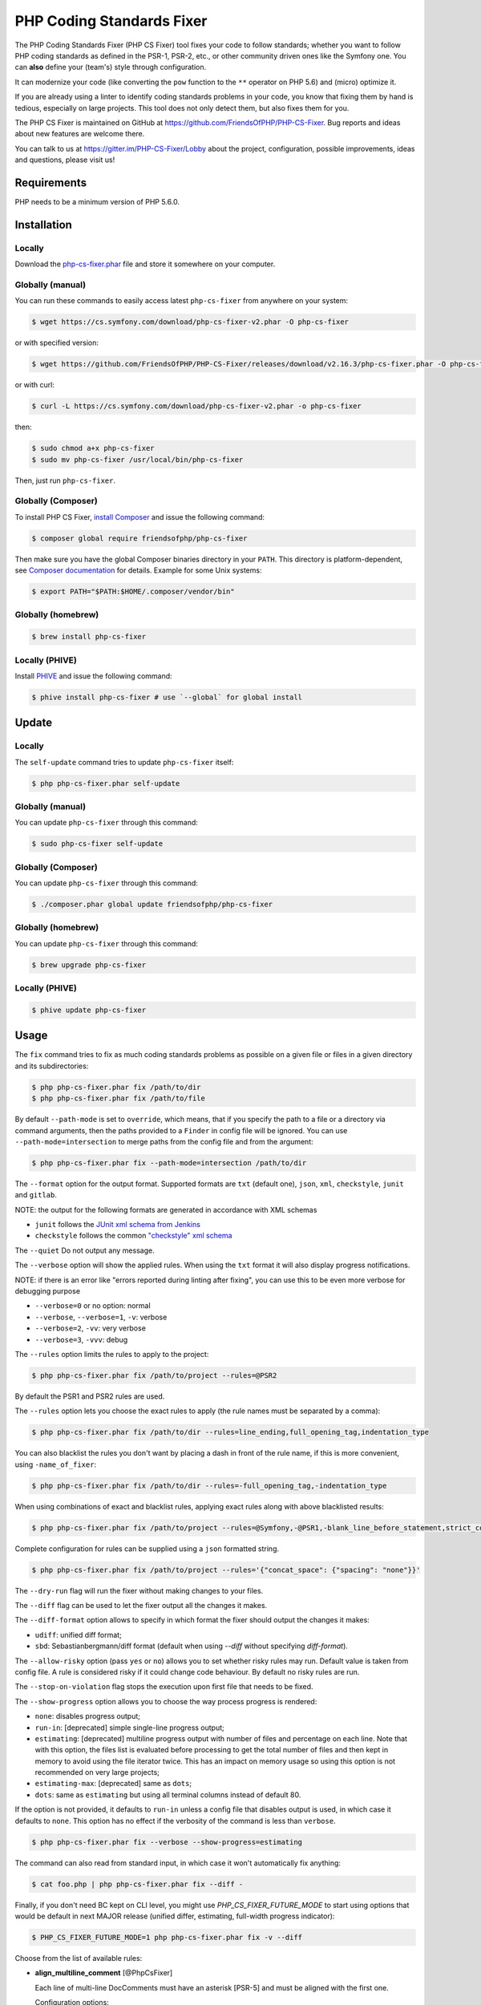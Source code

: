 PHP Coding Standards Fixer
==========================

The PHP Coding Standards Fixer (PHP CS Fixer) tool fixes your code to follow standards;
whether you want to follow PHP coding standards as defined in the PSR-1, PSR-2, etc.,
or other community driven ones like the Symfony one.
You can **also** define your (team's) style through configuration.

It can modernize your code (like converting the ``pow`` function to the ``**`` operator on PHP 5.6)
and (micro) optimize it.

If you are already using a linter to identify coding standards problems in your
code, you know that fixing them by hand is tedious, especially on large
projects. This tool does not only detect them, but also fixes them for you.

The PHP CS Fixer is maintained on GitHub at https://github.com/FriendsOfPHP/PHP-CS-Fixer.
Bug reports and ideas about new features are welcome there.

You can talk to us at https://gitter.im/PHP-CS-Fixer/Lobby about the project,
configuration, possible improvements, ideas and questions, please visit us!

Requirements
------------

PHP needs to be a minimum version of PHP 5.6.0.

Installation
------------

Locally
~~~~~~~

Download the `php-cs-fixer.phar`_ file and store it somewhere on your computer.

Globally (manual)
~~~~~~~~~~~~~~~~~

You can run these commands to easily access latest ``php-cs-fixer`` from anywhere on
your system:

.. code-block:: bash

    $ wget https://cs.symfony.com/download/php-cs-fixer-v2.phar -O php-cs-fixer

or with specified version:

.. code-block:: bash

    $ wget https://github.com/FriendsOfPHP/PHP-CS-Fixer/releases/download/v2.16.3/php-cs-fixer.phar -O php-cs-fixer

or with curl:

.. code-block:: bash

    $ curl -L https://cs.symfony.com/download/php-cs-fixer-v2.phar -o php-cs-fixer

then:

.. code-block:: bash

    $ sudo chmod a+x php-cs-fixer
    $ sudo mv php-cs-fixer /usr/local/bin/php-cs-fixer

Then, just run ``php-cs-fixer``.

Globally (Composer)
~~~~~~~~~~~~~~~~~~~

To install PHP CS Fixer, `install Composer <https://getcomposer.org/download/>`_ and issue the following command:

.. code-block:: bash

    $ composer global require friendsofphp/php-cs-fixer

Then make sure you have the global Composer binaries directory in your ``PATH``. This directory is platform-dependent, see `Composer documentation <https://getcomposer.org/doc/03-cli.md#composer-home>`_ for details. Example for some Unix systems:

.. code-block:: bash

    $ export PATH="$PATH:$HOME/.composer/vendor/bin"

Globally (homebrew)
~~~~~~~~~~~~~~~~~~~

.. code-block:: bash

    $ brew install php-cs-fixer

Locally (PHIVE)
~~~~~~~~~~~~~~~

Install `PHIVE <https://phar.io>`_ and issue the following command:

.. code-block:: bash

    $ phive install php-cs-fixer # use `--global` for global install

Update
------

Locally
~~~~~~~

The ``self-update`` command tries to update ``php-cs-fixer`` itself:

.. code-block:: bash

    $ php php-cs-fixer.phar self-update

Globally (manual)
~~~~~~~~~~~~~~~~~

You can update ``php-cs-fixer`` through this command:

.. code-block:: bash

    $ sudo php-cs-fixer self-update

Globally (Composer)
~~~~~~~~~~~~~~~~~~~

You can update ``php-cs-fixer`` through this command:

.. code-block:: bash

    $ ./composer.phar global update friendsofphp/php-cs-fixer

Globally (homebrew)
~~~~~~~~~~~~~~~~~~~

You can update ``php-cs-fixer`` through this command:

.. code-block:: bash

    $ brew upgrade php-cs-fixer

Locally (PHIVE)
~~~~~~~~~~~~~~~

.. code-block:: bash

    $ phive update php-cs-fixer

Usage
-----

The ``fix`` command tries to fix as much coding standards
problems as possible on a given file or files in a given directory and its subdirectories:

.. code-block:: bash

    $ php php-cs-fixer.phar fix /path/to/dir
    $ php php-cs-fixer.phar fix /path/to/file

By default ``--path-mode`` is set to ``override``, which means, that if you specify the path to a file or a directory via
command arguments, then the paths provided to a ``Finder`` in config file will be ignored. You can use ``--path-mode=intersection``
to merge paths from the config file and from the argument:

.. code-block:: bash

    $ php php-cs-fixer.phar fix --path-mode=intersection /path/to/dir

The ``--format`` option for the output format. Supported formats are ``txt`` (default one), ``json``, ``xml``, ``checkstyle``, ``junit`` and ``gitlab``.

NOTE: the output for the following formats are generated in accordance with XML schemas

* ``junit`` follows the `JUnit xml schema from Jenkins </doc/junit-10.xsd>`_
* ``checkstyle`` follows the common `"checkstyle" xml schema </doc/checkstyle.xsd>`_

The ``--quiet`` Do not output any message.

The ``--verbose`` option will show the applied rules. When using the ``txt`` format it will also display progress notifications.

NOTE: if there is an error like "errors reported during linting after fixing", you can use this to be even more verbose for debugging purpose

* ``--verbose=0`` or no option: normal
* ``--verbose``, ``--verbose=1``, ``-v``: verbose
* ``--verbose=2``, ``-vv``: very verbose
* ``--verbose=3``, ``-vvv``: debug

The ``--rules`` option limits the rules to apply to the
project:

.. code-block:: bash

    $ php php-cs-fixer.phar fix /path/to/project --rules=@PSR2

By default the PSR1 and PSR2 rules are used.

The ``--rules`` option lets you choose the exact rules to
apply (the rule names must be separated by a comma):

.. code-block:: bash

    $ php php-cs-fixer.phar fix /path/to/dir --rules=line_ending,full_opening_tag,indentation_type

You can also blacklist the rules you don't want by placing a dash in front of the rule name, if this is more convenient,
using ``-name_of_fixer``:

.. code-block:: bash

    $ php php-cs-fixer.phar fix /path/to/dir --rules=-full_opening_tag,-indentation_type

When using combinations of exact and blacklist rules, applying exact rules along with above blacklisted results:

.. code-block:: bash

    $ php php-cs-fixer.phar fix /path/to/project --rules=@Symfony,-@PSR1,-blank_line_before_statement,strict_comparison

Complete configuration for rules can be supplied using a ``json`` formatted string.

.. code-block:: bash

    $ php php-cs-fixer.phar fix /path/to/project --rules='{"concat_space": {"spacing": "none"}}'

The ``--dry-run`` flag will run the fixer without making changes to your files.

The ``--diff`` flag can be used to let the fixer output all the changes it makes.

The ``--diff-format`` option allows to specify in which format the fixer should output the changes it makes:

* ``udiff``: unified diff format;
* ``sbd``: Sebastianbergmann/diff format (default when using `--diff` without specifying `diff-format`).

The ``--allow-risky`` option (pass ``yes`` or ``no``) allows you to set whether risky rules may run. Default value is taken from config file.
A rule is considered risky if it could change code behaviour. By default no risky rules are run.

The ``--stop-on-violation`` flag stops the execution upon first file that needs to be fixed.

The ``--show-progress`` option allows you to choose the way process progress is rendered:

* ``none``: disables progress output;
* ``run-in``: [deprecated] simple single-line progress output;
* ``estimating``: [deprecated] multiline progress output with number of files and percentage on each line. Note that with this option, the files list is evaluated before processing to get the total number of files and then kept in memory to avoid using the file iterator twice. This has an impact on memory usage so using this option is not recommended on very large projects;
* ``estimating-max``: [deprecated] same as ``dots``;
* ``dots``: same as ``estimating`` but using all terminal columns instead of default 80.

If the option is not provided, it defaults to ``run-in`` unless a config file that disables output is used, in which case it defaults to ``none``. This option has no effect if the verbosity of the command is less than ``verbose``.

.. code-block:: bash

    $ php php-cs-fixer.phar fix --verbose --show-progress=estimating

The command can also read from standard input, in which case it won't
automatically fix anything:

.. code-block:: bash

    $ cat foo.php | php php-cs-fixer.phar fix --diff -

Finally, if you don't need BC kept on CLI level, you might use `PHP_CS_FIXER_FUTURE_MODE` to start using options that
would be default in next MAJOR release (unified differ, estimating, full-width progress indicator):

.. code-block:: bash

    $ PHP_CS_FIXER_FUTURE_MODE=1 php php-cs-fixer.phar fix -v --diff

Choose from the list of available rules:

* **align_multiline_comment** [@PhpCsFixer]

  Each line of multi-line DocComments must have an asterisk [PSR-5] and
  must be aligned with the first one.

  Configuration options:

  - ``comment_type`` (``'all_multiline'``, ``'phpdocs_like'``, ``'phpdocs_only'``): whether
    to fix PHPDoc comments only (``phpdocs_only``), any multi-line comment
    whose lines all start with an asterisk (``phpdocs_like``) or any
    multi-line comment (``all_multiline``); defaults to ``'phpdocs_only'``

* **array_indentation** [@PhpCsFixer]

  Each element of an array must be indented exactly once.

* **array_push** [@Symfony:risky, @PhpCsFixer:risky]

  Converts simple usages of ``array_push($x, $y);`` to ``$x[] = $y;``.

  *Risky rule: risky when the function ``array_push`` is overridden.*

* **array_syntax** [@Symfony, @PhpCsFixer]

  PHP arrays should be declared using the configured syntax.

  Configuration options:

  - ``syntax`` (``'long'``, ``'short'``): whether to use the ``long`` or ``short`` array
    syntax; defaults to ``'long'``

* **backtick_to_shell_exec** [@Symfony, @PhpCsFixer]

  Converts backtick operators to ``shell_exec`` calls.

* **binary_operator_spaces** [@Symfony, @PhpCsFixer]

  Binary operators should be surrounded by space as configured.

  Configuration options:

  - ``align_double_arrow`` (``false``, ``null``, ``true``): whether to apply, remove or
    ignore double arrows alignment; defaults to ``false``. DEPRECATED: use
    options ``operators`` and ``default`` instead
  - ``align_equals`` (``false``, ``null``, ``true``): whether to apply, remove or ignore
    equals alignment; defaults to ``false``. DEPRECATED: use options
    ``operators`` and ``default`` instead
  - ``default`` (``'align'``, ``'align_single_space'``, ``'align_single_space_minimal'``,
    ``'no_space'``, ``'single_space'``, ``null``): default fix strategy; defaults to
    ``'single_space'``
  - ``operators`` (``array``): dictionary of ``binary operator`` => ``fix strategy``
    values that differ from the default strategy; defaults to ``[]``

* **blank_line_after_namespace** [@PSR2, @Symfony, @PhpCsFixer]

  There MUST be one blank line after the namespace declaration.

* **blank_line_after_opening_tag** [@Symfony, @PhpCsFixer]

  Ensure there is no code on the same line as the PHP open tag and it is
  followed by a blank line.

* **blank_line_before_return**

  An empty line feed should precede a return statement. DEPRECATED: use
  ``blank_line_before_statement`` instead.

* **blank_line_before_statement** [@Symfony, @PhpCsFixer]

  An empty line feed must precede any configured statement.

  Configuration options:

  - ``statements`` (a subset of ``['break', 'case', 'continue', 'declare',
    'default', 'die', 'do', 'exit', 'for', 'foreach', 'goto', 'if',
    'include', 'include_once', 'require', 'require_once', 'return',
    'switch', 'throw', 'try', 'while', 'yield', 'yield_from']``): list of
    statements which must be preceded by an empty line; defaults to
    ``['break', 'continue', 'declare', 'return', 'throw', 'try']``

* **braces** [@PSR2, @Symfony, @PhpCsFixer]

  The body of each structure MUST be enclosed by braces. Braces should be
  properly placed. Body of braces should be properly indented.

  Configuration options:

  - ``allow_single_line_anonymous_class_with_empty_body`` (``bool``): whether single
    line anonymous class with empty body notation should be allowed;
    defaults to ``false``
  - ``allow_single_line_closure`` (``bool``): whether single line lambda notation
    should be allowed; defaults to ``false``
  - ``position_after_anonymous_constructs`` (``'next'``, ``'same'``): whether the
    opening brace should be placed on "next" or "same" line after anonymous
    constructs (anonymous classes and lambda functions); defaults to ``'same'``
  - ``position_after_control_structures`` (``'next'``, ``'same'``): whether the opening
    brace should be placed on "next" or "same" line after control
    structures; defaults to ``'same'``
  - ``position_after_functions_and_oop_constructs`` (``'next'``, ``'same'``): whether
    the opening brace should be placed on "next" or "same" line after
    classy constructs (non-anonymous classes, interfaces, traits, methods
    and non-lambda functions); defaults to ``'next'``

* **cast_spaces** [@Symfony, @PhpCsFixer]

  A single space or none should be between cast and variable.

  Configuration options:

  - ``space`` (``'none'``, ``'single'``): spacing to apply between cast and variable;
    defaults to ``'single'``

* **class_attributes_separation** [@Symfony, @PhpCsFixer]

  Class, trait and interface elements must be separated with one or none
  blank line.

  Configuration options:

  - ``elements`` (``array``): dictionary of ``const|method|property`` => ``none|one``
    values; defaults to ``['const' => 'one', 'method' => 'one', 'property' =>
    'one']``

* **class_definition** [@PSR2, @Symfony, @PhpCsFixer]

  Whitespace around the keywords of a class, trait or interfaces
  definition should be one space.

  Configuration options:

  - ``multi_line_extends_each_single_line`` (``bool``): whether definitions should
    be multiline; defaults to ``false``; DEPRECATED alias:
    ``multiLineExtendsEachSingleLine``
  - ``single_item_single_line`` (``bool``): whether definitions should be single
    line when including a single item; defaults to ``false``; DEPRECATED alias:
    ``singleItemSingleLine``
  - ``single_line`` (``bool``): whether definitions should be single line; defaults
    to ``false``; DEPRECATED alias: ``singleLine``

* **class_keyword_remove**

  Converts ``::class`` keywords to FQCN strings.

* **combine_consecutive_issets** [@PhpCsFixer]

  Using ``isset($var) &&`` multiple times should be done in one call.

* **combine_consecutive_unsets** [@PhpCsFixer]

  Calling ``unset`` on multiple items should be done in one call.

* **combine_nested_dirname** [@Symfony:risky, @PhpCsFixer:risky, @PHP70Migration:risky, @PHP71Migration:risky, @PHP74Migration:risky]

  Replace multiple nested calls of ``dirname`` by only one call with second
  ``$level`` parameter. Requires PHP >= 7.0.

  *Risky rule: risky when the function ``dirname`` is overridden.*

* **comment_to_phpdoc** [@PhpCsFixer:risky]

  Comments with annotation should be docblock when used on structural
  elements.

  *Risky rule: risky as new docblocks might mean more, e.g. a Doctrine entity might have a new column in database.*

  Configuration options:

  - ``ignored_tags`` (``array``): list of ignored tags; defaults to ``[]``

* **compact_nullable_typehint** [@PhpCsFixer]

  Remove extra spaces in a nullable typehint.

* **concat_space** [@Symfony, @PhpCsFixer]

  Concatenation should be spaced according configuration.

  Configuration options:

  - ``spacing`` (``'none'``, ``'one'``): spacing to apply around concatenation operator;
    defaults to ``'none'``

* **constant_case** [@PSR2, @Symfony, @PhpCsFixer]

  The PHP constants ``true``, ``false``, and ``null`` MUST be written using the
  correct casing.

  Configuration options:

  - ``case`` (``'lower'``, ``'upper'``): whether to use the ``upper`` or ``lower`` case
    syntax; defaults to ``'lower'``

* **date_time_immutable**

  Class ``DateTimeImmutable`` should be used instead of ``DateTime``.

  *Risky rule: risky when the code relies on modifying ``DateTime`` objects or if any of the ``date_create*`` functions are overridden.*

* **declare_equal_normalize** [@Symfony, @PhpCsFixer]

  Equal sign in declare statement should be surrounded by spaces or not
  following configuration.

  Configuration options:

  - ``space`` (``'none'``, ``'single'``): spacing to apply around the equal sign;
    defaults to ``'none'``

* **declare_strict_types** [@PHP70Migration:risky, @PHP71Migration:risky, @PHP74Migration:risky]

  Force strict types declaration in all files. Requires PHP >= 7.0.

  *Risky rule: forcing strict types will stop non strict code from working.*

* **dir_constant** [@Symfony:risky, @PhpCsFixer:risky]

  Replaces ``dirname(__FILE__)`` expression with equivalent ``__DIR__``
  constant.

  *Risky rule: risky when the function ``dirname`` is overridden.*

* **doctrine_annotation_array_assignment** [@DoctrineAnnotation]

  Doctrine annotations must use configured operator for assignment in
  arrays.

  Configuration options:

  - ``ignored_tags`` (``array``): list of tags that must not be treated as Doctrine
    Annotations; defaults to ``['abstract', 'access', 'code', 'deprec',
    'encode', 'exception', 'final', 'ingroup', 'inheritdoc', 'inheritDoc',
    'magic', 'name', 'toc', 'tutorial', 'private', 'static', 'staticvar',
    'staticVar', 'throw', 'api', 'author', 'category', 'copyright',
    'deprecated', 'example', 'filesource', 'global', 'ignore', 'internal',
    'license', 'link', 'method', 'package', 'param', 'property',
    'property-read', 'property-write', 'return', 'see', 'since', 'source',
    'subpackage', 'throws', 'todo', 'TODO', 'usedBy', 'uses', 'var',
    'version', 'after', 'afterClass', 'backupGlobals',
    'backupStaticAttributes', 'before', 'beforeClass',
    'codeCoverageIgnore', 'codeCoverageIgnoreStart',
    'codeCoverageIgnoreEnd', 'covers', 'coversDefaultClass',
    'coversNothing', 'dataProvider', 'depends', 'expectedException',
    'expectedExceptionCode', 'expectedExceptionMessage',
    'expectedExceptionMessageRegExp', 'group', 'large', 'medium',
    'preserveGlobalState', 'requires', 'runTestsInSeparateProcesses',
    'runInSeparateProcess', 'small', 'test', 'testdox', 'ticket', 'uses',
    'SuppressWarnings', 'noinspection', 'package_version', 'enduml',
    'startuml', 'fix', 'FIXME', 'fixme', 'override']``
  - ``operator`` (``':'``, ``'='``): the operator to use; defaults to ``'='``

* **doctrine_annotation_braces** [@DoctrineAnnotation]

  Doctrine annotations without arguments must use the configured syntax.

  Configuration options:

  - ``ignored_tags`` (``array``): list of tags that must not be treated as Doctrine
    Annotations; defaults to ``['abstract', 'access', 'code', 'deprec',
    'encode', 'exception', 'final', 'ingroup', 'inheritdoc', 'inheritDoc',
    'magic', 'name', 'toc', 'tutorial', 'private', 'static', 'staticvar',
    'staticVar', 'throw', 'api', 'author', 'category', 'copyright',
    'deprecated', 'example', 'filesource', 'global', 'ignore', 'internal',
    'license', 'link', 'method', 'package', 'param', 'property',
    'property-read', 'property-write', 'return', 'see', 'since', 'source',
    'subpackage', 'throws', 'todo', 'TODO', 'usedBy', 'uses', 'var',
    'version', 'after', 'afterClass', 'backupGlobals',
    'backupStaticAttributes', 'before', 'beforeClass',
    'codeCoverageIgnore', 'codeCoverageIgnoreStart',
    'codeCoverageIgnoreEnd', 'covers', 'coversDefaultClass',
    'coversNothing', 'dataProvider', 'depends', 'expectedException',
    'expectedExceptionCode', 'expectedExceptionMessage',
    'expectedExceptionMessageRegExp', 'group', 'large', 'medium',
    'preserveGlobalState', 'requires', 'runTestsInSeparateProcesses',
    'runInSeparateProcess', 'small', 'test', 'testdox', 'ticket', 'uses',
    'SuppressWarnings', 'noinspection', 'package_version', 'enduml',
    'startuml', 'fix', 'FIXME', 'fixme', 'override']``
  - ``syntax`` (``'with_braces'``, ``'without_braces'``): whether to add or remove
    braces; defaults to ``'without_braces'``

* **doctrine_annotation_indentation** [@DoctrineAnnotation]

  Doctrine annotations must be indented with four spaces.

  Configuration options:

  - ``ignored_tags`` (``array``): list of tags that must not be treated as Doctrine
    Annotations; defaults to ``['abstract', 'access', 'code', 'deprec',
    'encode', 'exception', 'final', 'ingroup', 'inheritdoc', 'inheritDoc',
    'magic', 'name', 'toc', 'tutorial', 'private', 'static', 'staticvar',
    'staticVar', 'throw', 'api', 'author', 'category', 'copyright',
    'deprecated', 'example', 'filesource', 'global', 'ignore', 'internal',
    'license', 'link', 'method', 'package', 'param', 'property',
    'property-read', 'property-write', 'return', 'see', 'since', 'source',
    'subpackage', 'throws', 'todo', 'TODO', 'usedBy', 'uses', 'var',
    'version', 'after', 'afterClass', 'backupGlobals',
    'backupStaticAttributes', 'before', 'beforeClass',
    'codeCoverageIgnore', 'codeCoverageIgnoreStart',
    'codeCoverageIgnoreEnd', 'covers', 'coversDefaultClass',
    'coversNothing', 'dataProvider', 'depends', 'expectedException',
    'expectedExceptionCode', 'expectedExceptionMessage',
    'expectedExceptionMessageRegExp', 'group', 'large', 'medium',
    'preserveGlobalState', 'requires', 'runTestsInSeparateProcesses',
    'runInSeparateProcess', 'small', 'test', 'testdox', 'ticket', 'uses',
    'SuppressWarnings', 'noinspection', 'package_version', 'enduml',
    'startuml', 'fix', 'FIXME', 'fixme', 'override']``
  - ``indent_mixed_lines`` (``bool``): whether to indent lines that have content
    before closing parenthesis; defaults to ``false``

* **doctrine_annotation_spaces** [@DoctrineAnnotation]

  Fixes spaces in Doctrine annotations.

  Configuration options:

  - ``after_argument_assignments`` (``null``, ``bool``): whether to add, remove or
    ignore spaces after argument assignment operator; defaults to ``false``
  - ``after_array_assignments_colon`` (``null``, ``bool``): whether to add, remove or
    ignore spaces after array assignment ``:`` operator; defaults to ``true``
  - ``after_array_assignments_equals`` (``null``, ``bool``): whether to add, remove or
    ignore spaces after array assignment ``=`` operator; defaults to ``true``
  - ``around_argument_assignments`` (``bool``): whether to fix spaces around
    argument assignment operator; defaults to ``true``. DEPRECATED: use options
    ``before_argument_assignments`` and ``after_argument_assignments`` instead
  - ``around_array_assignments`` (``bool``): whether to fix spaces around array
    assignment operators; defaults to ``true``. DEPRECATED: use options
    ``before_array_assignments_equals``, ``after_array_assignments_equals``,
    ``before_array_assignments_colon`` and ``after_array_assignments_colon``
    instead
  - ``around_commas`` (``bool``): whether to fix spaces around commas; defaults to
    ``true``
  - ``around_parentheses`` (``bool``): whether to fix spaces around parentheses;
    defaults to ``true``
  - ``before_argument_assignments`` (``null``, ``bool``): whether to add, remove or
    ignore spaces before argument assignment operator; defaults to ``false``
  - ``before_array_assignments_colon`` (``null``, ``bool``): whether to add, remove or
    ignore spaces before array ``:`` assignment operator; defaults to ``true``
  - ``before_array_assignments_equals`` (``null``, ``bool``): whether to add, remove or
    ignore spaces before array ``=`` assignment operator; defaults to ``true``
  - ``ignored_tags`` (``array``): list of tags that must not be treated as Doctrine
    Annotations; defaults to ``['abstract', 'access', 'code', 'deprec',
    'encode', 'exception', 'final', 'ingroup', 'inheritdoc', 'inheritDoc',
    'magic', 'name', 'toc', 'tutorial', 'private', 'static', 'staticvar',
    'staticVar', 'throw', 'api', 'author', 'category', 'copyright',
    'deprecated', 'example', 'filesource', 'global', 'ignore', 'internal',
    'license', 'link', 'method', 'package', 'param', 'property',
    'property-read', 'property-write', 'return', 'see', 'since', 'source',
    'subpackage', 'throws', 'todo', 'TODO', 'usedBy', 'uses', 'var',
    'version', 'after', 'afterClass', 'backupGlobals',
    'backupStaticAttributes', 'before', 'beforeClass',
    'codeCoverageIgnore', 'codeCoverageIgnoreStart',
    'codeCoverageIgnoreEnd', 'covers', 'coversDefaultClass',
    'coversNothing', 'dataProvider', 'depends', 'expectedException',
    'expectedExceptionCode', 'expectedExceptionMessage',
    'expectedExceptionMessageRegExp', 'group', 'large', 'medium',
    'preserveGlobalState', 'requires', 'runTestsInSeparateProcesses',
    'runInSeparateProcess', 'small', 'test', 'testdox', 'ticket', 'uses',
    'SuppressWarnings', 'noinspection', 'package_version', 'enduml',
    'startuml', 'fix', 'FIXME', 'fixme', 'override']``

* **echo_tag_syntax** [@Symfony, @PhpCsFixer]

  Replaces short-echo ``<?=`` with long format ``<?php echo``/``<?php print``
  syntax, or vice-versa.

  Configuration options:

  - ``format`` (``'long'``, ``'short'``): the desired language construct; defaults to
    ``'long'``
  - ``long_function`` (``'echo'``, ``'print'``): the function to be used to expand the
    short echo tags; defaults to ``'echo'``
  - ``shorten_simple_statements_only`` (``bool``): render short-echo tags only in
    case of simple code; defaults to ``true``

* **elseif** [@PSR2, @Symfony, @PhpCsFixer]

  The keyword ``elseif`` should be used instead of ``else if`` so that all
  control keywords look like single words.

* **encoding** [@PSR1, @PSR2, @Symfony, @PhpCsFixer]

  PHP code MUST use only UTF-8 without BOM (remove BOM).

* **ereg_to_preg** [@Symfony:risky, @PhpCsFixer:risky]

  Replace deprecated ``ereg`` regular expression functions with ``preg``.

  *Risky rule: risky if the ``ereg`` function is overridden.*

* **error_suppression** [@Symfony:risky, @PhpCsFixer:risky]

  Error control operator should be added to deprecation notices and/or
  removed from other cases.

  *Risky rule: risky because adding/removing ``@`` might cause changes to code behaviour or if ``trigger_error`` function is overridden.*

  Configuration options:

  - ``mute_deprecation_error`` (``bool``): whether to add ``@`` in deprecation
    notices; defaults to ``true``
  - ``noise_remaining_usages`` (``bool``): whether to remove ``@`` in remaining
    usages; defaults to ``false``
  - ``noise_remaining_usages_exclude`` (``array``): list of global functions to
    exclude from removing ``@``; defaults to ``[]``

* **escape_implicit_backslashes** [@PhpCsFixer]

  Escape implicit backslashes in strings and heredocs to ease the
  understanding of which are special chars interpreted by PHP and which
  not.

  Configuration options:

  - ``double_quoted`` (``bool``): whether to fix double-quoted strings; defaults to
    ``true``
  - ``heredoc_syntax`` (``bool``): whether to fix heredoc syntax; defaults to ``true``
  - ``single_quoted`` (``bool``): whether to fix single-quoted strings; defaults to
    ``false``

* **explicit_indirect_variable** [@PhpCsFixer]

  Add curly braces to indirect variables to make them clear to understand.
  Requires PHP >= 7.0.

* **explicit_string_variable** [@PhpCsFixer]

  Converts implicit variables into explicit ones in double-quoted strings
  or heredoc syntax.

* **final_class**

  All classes must be final, except abstract ones and Doctrine entities.

  *Risky rule: risky when subclassing non-abstract classes.*

* **final_internal_class** [@PhpCsFixer:risky]

  Internal classes should be ``final``.

  *Risky rule: changing classes to ``final`` might cause code execution to break.*

  Configuration options:

  - ``annotation_black_list`` (``array``): class level annotations tags that must be
    omitted to fix the class, even if all of the white list ones are used
    as well. (case insensitive); defaults to ``['@final', '@Entity',
    '@ORM\\Entity', '@ORM\\Mapping\\Entity', '@Mapping\\Entity']``;
    DEPRECATED alias: ``annotation-black-list``
  - ``annotation_white_list`` (``array``): class level annotations tags that must be
    set in order to fix the class. (case insensitive); defaults to
    ``['@internal']``; DEPRECATED alias: ``annotation-white-list``
  - ``consider_absent_docblock_as_internal_class`` (``bool``): should classes
    without any DocBlock be fixed to final?; defaults to ``false``; DEPRECATED
    alias: ``consider-absent-docblock-as-internal-class``

* **final_public_method_for_abstract_class**

  All ``public`` methods of ``abstract`` classes should be ``final``.

  *Risky rule: risky when overriding ``public`` methods of ``abstract`` classes.*

* **final_static_access**

  Converts ``static`` access to ``self`` access in ``final`` classes.
  DEPRECATED: use ``self_static_accessor`` instead.

* **fopen_flag_order** [@Symfony:risky, @PhpCsFixer:risky]

  Order the flags in ``fopen`` calls, ``b`` and ``t`` must be last.

  *Risky rule: risky when the function ``fopen`` is overridden.*

* **fopen_flags** [@Symfony:risky, @PhpCsFixer:risky]

  The flags in ``fopen`` calls must omit ``t``, and ``b`` must be omitted or
  included consistently.

  *Risky rule: risky when the function ``fopen`` is overridden.*

  Configuration options:

  - ``b_mode`` (``bool``): the ``b`` flag must be used (``true``) or omitted (``false``);
    defaults to ``true``

* **full_opening_tag** [@PSR1, @PSR2, @Symfony, @PhpCsFixer]

  PHP code must use the long ``<?php`` tags or short-echo ``<?=`` tags and not
  other tag variations.

* **fully_qualified_strict_types** [@Symfony, @PhpCsFixer]

  Transforms imported FQCN parameters and return types in function
  arguments to short version.

* **function_declaration** [@PSR2, @Symfony, @PhpCsFixer]

  Spaces should be properly placed in a function declaration.

  Configuration options:

  - ``closure_function_spacing`` (``'none'``, ``'one'``): spacing to use before open
    parenthesis for closures; defaults to ``'one'``

* **function_to_constant** [@Symfony:risky, @PhpCsFixer:risky]

  Replace core functions calls returning constants with the constants.

  *Risky rule: risky when any of the configured functions to replace are overridden.*

  Configuration options:

  - ``functions`` (a subset of ``['get_called_class', 'get_class',
    'get_class_this', 'php_sapi_name', 'phpversion', 'pi']``): list of
    function names to fix; defaults to ``['get_class', 'php_sapi_name',
    'phpversion', 'pi']``

* **function_typehint_space** [@Symfony, @PhpCsFixer]

  Ensure single space between function's argument and its typehint.

* **general_phpdoc_annotation_remove**

  Configured annotations should be omitted from PHPDoc.

  Configuration options:

  - ``annotations`` (``array``): list of annotations to remove, e.g. ``["author"]``;
    defaults to ``[]``

* **global_namespace_import**

  Imports or fully qualifies global classes/functions/constants.

  Configuration options:

  - ``import_classes`` (``false``, ``null``, ``true``): whether to import, not import or
    ignore global classes; defaults to ``true``
  - ``import_constants`` (``false``, ``null``, ``true``): whether to import, not import or
    ignore global constants; defaults to ``null``
  - ``import_functions`` (``false``, ``null``, ``true``): whether to import, not import or
    ignore global functions; defaults to ``null``

* **hash_to_slash_comment**

  Single line comments should use double slashes ``//`` and not hash ``#``.
  DEPRECATED: use ``single_line_comment_style`` instead.

* **header_comment**

  Add, replace or remove header comment.

  Configuration options:

  - ``comment_type`` (``'comment'``, ``'PHPDoc'``): comment syntax type; defaults to
    ``'comment'``; DEPRECATED alias: ``commentType``
  - ``header`` (``string``): proper header content; required
  - ``location`` (``'after_declare_strict'``, ``'after_open'``): the location of the
    inserted header; defaults to ``'after_declare_strict'``
  - ``separate`` (``'both'``, ``'bottom'``, ``'none'``, ``'top'``): whether the header should be
    separated from the file content with a new line; defaults to ``'both'``

* **heredoc_indentation** [@PHP73Migration, @PHP74Migration]

  Heredoc/nowdoc content must be properly indented. Requires PHP >= 7.3.

  Configuration options:

  - ``indentation`` (``'same_as_start'``, ``'start_plus_one'``): whether the indentation
    should be the same as in the start token line or one level more;
    defaults to ``'start_plus_one'``

* **heredoc_to_nowdoc** [@PhpCsFixer]

  Convert ``heredoc`` to ``nowdoc`` where possible.

* **implode_call** [@Symfony:risky, @PhpCsFixer:risky, @PHP74Migration:risky]

  Function ``implode`` must be called with 2 arguments in the documented
  order.

  *Risky rule: risky when the function ``implode`` is overridden.*

* **include** [@Symfony, @PhpCsFixer]

  Include/Require and file path should be divided with a single space.
  File path should not be placed under brackets.

* **increment_style** [@Symfony, @PhpCsFixer]

  Pre- or post-increment and decrement operators should be used if
  possible.

  Configuration options:

  - ``style`` (``'post'``, ``'pre'``): whether to use pre- or post-increment and
    decrement operators; defaults to ``'pre'``

* **indentation_type** [@PSR2, @Symfony, @PhpCsFixer]

  Code MUST use configured indentation type.

* **is_null** [@Symfony:risky, @PhpCsFixer:risky]

  Replaces ``is_null($var)`` expression with ``null === $var``.

  *Risky rule: risky when the function ``is_null`` is overridden.*

  Configuration options:

  - ``use_yoda_style`` (``bool``): whether Yoda style conditions should be used;
    defaults to ``true``. DEPRECATED: use ``yoda_style`` fixer instead

* **lambda_not_used_import** [@Symfony, @PhpCsFixer]

  Lambda must not import variables it doesn't use.

* **line_ending** [@PSR2, @Symfony, @PhpCsFixer]

  All PHP files must use same line ending.

* **linebreak_after_opening_tag** [@Symfony, @PhpCsFixer]

  Ensure there is no code on the same line as the PHP open tag.

* **list_syntax**

  List (``array`` destructuring) assignment should be declared using the
  configured syntax. Requires PHP >= 7.1.

  Configuration options:

  - ``syntax`` (``'long'``, ``'short'``): whether to use the ``long`` or ``short`` ``list``
    syntax; defaults to ``'long'``

* **logical_operators** [@Symfony:risky, @PhpCsFixer:risky]

  Use ``&&`` and ``||`` logical operators instead of ``and`` and ``or``.

  *Risky rule: risky, because you must double-check if using and/or with lower precedence was intentional.*

* **lowercase_cast** [@Symfony, @PhpCsFixer]

  Cast should be written in lower case.

* **lowercase_constants**

  The PHP constants ``true``, ``false``, and ``null`` MUST be in lower case.
  DEPRECATED: use ``constant_case`` instead.

* **lowercase_keywords** [@PSR2, @Symfony, @PhpCsFixer]

  PHP keywords MUST be in lower case.

* **lowercase_static_reference** [@Symfony, @PhpCsFixer]

  Class static references ``self``, ``static`` and ``parent`` MUST be in lower
  case.

* **magic_constant_casing** [@Symfony, @PhpCsFixer]

  Magic constants should be referred to using the correct casing.

* **magic_method_casing** [@Symfony, @PhpCsFixer]

  Magic method definitions and calls must be using the correct casing.

* **mb_str_functions**

  Replace non multibyte-safe functions with corresponding mb function.

  *Risky rule: risky when any of the functions are overridden.*

* **method_argument_space** [@PSR2, @Symfony, @PhpCsFixer]

  In method arguments and method call, there MUST NOT be a space before
  each comma and there MUST be one space after each comma. Argument lists
  MAY be split across multiple lines, where each subsequent line is
  indented once. When doing so, the first item in the list MUST be on the
  next line, and there MUST be only one argument per line.

  Configuration options:

  - ``after_heredoc`` (``bool``): whether the whitespace between heredoc end and
    comma should be removed; defaults to ``false``
  - ``ensure_fully_multiline`` (``bool``): ensure every argument of a multiline
    argument list is on its own line; defaults to ``false``. DEPRECATED: use
    option ``on_multiline`` instead
  - ``keep_multiple_spaces_after_comma`` (``bool``): whether keep multiple spaces
    after comma; defaults to ``false``
  - ``on_multiline`` (``'ensure_fully_multiline'``, ``'ensure_single_line'``, ``'ignore'``):
    defines how to handle function arguments lists that contain newlines;
    defaults to ``'ignore'``

* **method_chaining_indentation** [@PhpCsFixer]

  Method chaining MUST be properly indented. Method chaining with
  different levels of indentation is not supported.

* **method_separation**

  Methods must be separated with one blank line. DEPRECATED: use
  ``class_attributes_separation`` instead.

* **modernize_types_casting** [@Symfony:risky, @PhpCsFixer:risky]

  Replaces ``intval``, ``floatval``, ``doubleval``, ``strval`` and ``boolval``
  function calls with according type casting operator.

  *Risky rule: risky if any of the functions ``intval``, ``floatval``, ``doubleval``, ``strval`` or ``boolval`` are overridden.*

* **multiline_comment_opening_closing** [@PhpCsFixer]

  DocBlocks must start with two asterisks, multiline comments must start
  with a single asterisk, after the opening slash. Both must end with a
  single asterisk before the closing slash.

* **multiline_whitespace_before_semicolons** [@PhpCsFixer]

  Forbid multi-line whitespace before the closing semicolon or move the
  semicolon to the new line for chained calls.

  Configuration options:

  - ``strategy`` (``'new_line_for_chained_calls'``, ``'no_multi_line'``): forbid
    multi-line whitespace or move the semicolon to the new line for chained
    calls; defaults to ``'no_multi_line'``

* **native_constant_invocation** [@Symfony:risky, @PhpCsFixer:risky]

  Add leading ``\`` before constant invocation of internal constant to speed
  up resolving. Constant name match is case-sensitive, except for ``null``,
  ``false`` and ``true``.

  *Risky rule: risky when any of the constants are namespaced or overridden.*

  Configuration options:

  - ``exclude`` (``array``): list of constants to ignore; defaults to ``['null',
    'false', 'true']``
  - ``fix_built_in`` (``bool``): whether to fix constants returned by
    ``get_defined_constants``. User constants are not accounted in this list
    and must be specified in the include one; defaults to ``true``
  - ``include`` (``array``): list of additional constants to fix; defaults to ``[]``
  - ``scope`` (``'all'``, ``'namespaced'``): only fix constant invocations that are made
    within a namespace or fix all; defaults to ``'all'``
  - ``strict`` (``bool``): whether leading ``\`` of constant invocation not meant to
    have it should be removed; defaults to ``false``

* **native_function_casing** [@Symfony, @PhpCsFixer]

  Function defined by PHP should be called using the correct casing.

* **native_function_invocation** [@Symfony:risky, @PhpCsFixer:risky]

  Add leading ``\`` before function invocation to speed up resolving.

  *Risky rule: risky when any of the functions are overridden.*

  Configuration options:

  - ``exclude`` (``array``): list of functions to ignore; defaults to ``[]``
  - ``include`` (``array``): list of function names or sets to fix. Defined sets are
    ``@internal`` (all native functions), ``@all`` (all global functions) and
    ``@compiler_optimized`` (functions that are specially optimized by Zend);
    defaults to ``['@internal']``
  - ``scope`` (``'all'``, ``'namespaced'``): only fix function calls that are made
    within a namespace or fix all; defaults to ``'all'``
  - ``strict`` (``bool``): whether leading ``\`` of function call not meant to have it
    should be removed; defaults to ``false``

* **native_function_type_declaration_casing** [@Symfony, @PhpCsFixer]

  Native type hints for functions should use the correct case.

* **new_with_braces** [@Symfony, @PhpCsFixer]

  All instances created with new keyword must be followed by braces.

* **no_alias_functions** [@Symfony:risky, @PhpCsFixer:risky, @PHP74Migration:risky]

  Master functions shall be used instead of aliases.

  *Risky rule: risky when any of the alias functions are overridden.*

  Configuration options:

  - ``sets`` (a subset of ``['@internal', '@IMAP', '@mbreg', '@all']``): list of
    sets to fix. Defined sets are ``@internal`` (native functions), ``@IMAP``
    (IMAP functions), ``@mbreg`` (from ``ext-mbstring``) ``@all`` (all listed
    sets); defaults to ``['@internal', '@IMAP']``

* **no_alias_language_construct_call** [@Symfony, @PhpCsFixer]

  Master language constructs shall be used instead of aliases.

* **no_alternative_syntax** [@Symfony, @PhpCsFixer]

  Replace control structure alternative syntax to use braces.

* **no_binary_string** [@Symfony, @PhpCsFixer]

  There should not be a binary flag before strings.

* **no_blank_lines_after_class_opening** [@Symfony, @PhpCsFixer]

  There should be no empty lines after class opening brace.

* **no_blank_lines_after_phpdoc** [@Symfony, @PhpCsFixer]

  There should not be blank lines between docblock and the documented
  element.

* **no_blank_lines_before_namespace**

  There should be no blank lines before a namespace declaration.

* **no_break_comment** [@PSR2, @Symfony, @PhpCsFixer]

  There must be a comment when fall-through is intentional in a non-empty
  case body.

  Configuration options:

  - ``comment_text`` (``string``): the text to use in the added comment and to
    detect it; defaults to ``'no break'``

* **no_closing_tag** [@PSR2, @Symfony, @PhpCsFixer]

  The closing ``?>`` tag MUST be omitted from files containing only PHP.

* **no_empty_comment** [@Symfony, @PhpCsFixer]

  There should not be any empty comments.

* **no_empty_phpdoc** [@Symfony, @PhpCsFixer]

  There should not be empty PHPDoc blocks.

* **no_empty_statement** [@Symfony, @PhpCsFixer]

  Remove useless semicolon statements.

* **no_extra_blank_lines** [@Symfony, @PhpCsFixer]

  Removes extra blank lines and/or blank lines following configuration.

  Configuration options:

  - ``tokens`` (a subset of ``['break', 'case', 'continue', 'curly_brace_block',
    'default', 'extra', 'parenthesis_brace_block', 'return',
    'square_brace_block', 'switch', 'throw', 'use', 'useTrait',
    'use_trait']``): list of tokens to fix; defaults to ``['extra']``

* **no_extra_consecutive_blank_lines**

  Removes extra blank lines and/or blank lines following configuration.
  DEPRECATED: use ``no_extra_blank_lines`` instead.

  Configuration options:

  - ``tokens`` (a subset of ``['break', 'case', 'continue', 'curly_brace_block',
    'default', 'extra', 'parenthesis_brace_block', 'return',
    'square_brace_block', 'switch', 'throw', 'use', 'useTrait',
    'use_trait']``): list of tokens to fix; defaults to ``['extra']``

* **no_homoglyph_names** [@Symfony:risky, @PhpCsFixer:risky]

  Replace accidental usage of homoglyphs (non ascii characters) in names.

  *Risky rule: renames classes and cannot rename the files. You might have string references to renamed code (``$$name``).*

* **no_leading_import_slash** [@Symfony, @PhpCsFixer]

  Remove leading slashes in ``use`` clauses.

* **no_leading_namespace_whitespace** [@Symfony, @PhpCsFixer]

  The namespace declaration line shouldn't contain leading whitespace.

* **no_mixed_echo_print** [@Symfony, @PhpCsFixer]

  Either language construct ``print`` or ``echo`` should be used.

  Configuration options:

  - ``use`` (``'echo'``, ``'print'``): the desired language construct; defaults to
    ``'echo'``

* **no_multiline_whitespace_around_double_arrow** [@Symfony, @PhpCsFixer]

  Operator ``=>`` should not be surrounded by multi-line whitespaces.

* **no_multiline_whitespace_before_semicolons**

  Multi-line whitespace before closing semicolon are prohibited.
  DEPRECATED: use ``multiline_whitespace_before_semicolons`` instead.

* **no_null_property_initialization** [@PhpCsFixer]

  Properties MUST not be explicitly initialized with ``null`` except when
  they have a type declaration (PHP 7.4).

* **no_php4_constructor** [@Symfony:risky, @PhpCsFixer:risky]

  Convert PHP4-style constructors to ``__construct``.

  *Risky rule: risky when old style constructor being fixed is overridden or overrides parent one.*

* **no_short_bool_cast** [@Symfony, @PhpCsFixer]

  Short cast ``bool`` using double exclamation mark should not be used.

* **no_short_echo_tag**

  Replaces short-echo ``<?=`` with long format ``<?php echo`` syntax.
  DEPRECATED: use ``echo_tag_syntax`` instead.

* **no_singleline_whitespace_before_semicolons** [@Symfony, @PhpCsFixer]

  Single-line whitespace before closing semicolon are prohibited.

* **no_spaces_after_function_name** [@PSR2, @Symfony, @PhpCsFixer]

  When making a method or function call, there MUST NOT be a space between
  the method or function name and the opening parenthesis.

* **no_spaces_around_offset** [@Symfony, @PhpCsFixer]

  There MUST NOT be spaces around offset braces.

  Configuration options:

  - ``positions`` (a subset of ``['inside', 'outside']``): whether spacing should be
    fixed inside and/or outside the offset braces; defaults to ``['inside',
    'outside']``

* **no_spaces_inside_parenthesis** [@PSR2, @Symfony, @PhpCsFixer]

  There MUST NOT be a space after the opening parenthesis. There MUST NOT
  be a space before the closing parenthesis.

* **no_superfluous_elseif** [@PhpCsFixer]

  Replaces superfluous ``elseif`` with ``if``.

* **no_superfluous_phpdoc_tags** [@Symfony, @PhpCsFixer]

  Removes ``@param``, ``@return`` and ``@var`` tags that don't provide any
  useful information.

  Configuration options:

  - ``allow_mixed`` (``bool``): whether type ``mixed`` without description is allowed
    (``true``) or considered superfluous (``false``); defaults to ``false``
  - ``allow_unused_params`` (``bool``): whether ``param`` annotation without actual
    signature is allowed (``true``) or considered superfluous (``false``);
    defaults to ``false``
  - ``remove_inheritdoc`` (``bool``): remove ``@inheritDoc`` tags; defaults to ``false``

* **no_trailing_comma_in_list_call** [@Symfony, @PhpCsFixer]

  Remove trailing commas in list function calls.

* **no_trailing_comma_in_singleline_array** [@Symfony, @PhpCsFixer]

  PHP single-line arrays should not have trailing comma.

* **no_trailing_whitespace** [@PSR2, @Symfony, @PhpCsFixer]

  Remove trailing whitespace at the end of non-blank lines.

* **no_trailing_whitespace_in_comment** [@PSR2, @Symfony, @PhpCsFixer]

  There MUST be no trailing spaces inside comment or PHPDoc.

* **no_trailing_whitespace_in_string** [@Symfony:risky, @PhpCsFixer:risky]

  There must be no trailing whitespace in strings.

  *Risky rule: changing the whitespaces in strings might affect string comparisons and outputs.*

* **no_unneeded_control_parentheses** [@Symfony, @PhpCsFixer]

  Removes unneeded parentheses around control statements.

  Configuration options:

  - ``statements`` (``array``): list of control statements to fix; defaults to
    ``['break', 'clone', 'continue', 'echo_print', 'return', 'switch_case',
    'yield']``

* **no_unneeded_curly_braces** [@Symfony, @PhpCsFixer]

  Removes unneeded curly braces that are superfluous and aren't part of a
  control structure's body.

  Configuration options:

  - ``namespaces`` (``bool``): remove unneeded curly braces from bracketed
    namespaces; defaults to ``false``

* **no_unneeded_final_method** [@Symfony:risky, @PhpCsFixer:risky]

  A ``final`` class must not have ``final`` methods and ``private`` methods must
  not be ``final``.

  *Risky rule: risky when child class overrides a ``private`` method.*

  Configuration options:

  - ``private_methods`` (``bool``): private methods of non-``final`` classes must not
    be declared ``final``; defaults to ``true``

* **no_unneeded_nested_control_block** [@Symfony, @PhpCsFixer]

  There must not be unneeded nested ``if-if`` and ``else-if`` blocks.

* **no_unreachable_default_argument_value** [@PhpCsFixer:risky]

  In function arguments there must not be arguments with default values
  before non-default ones.

  *Risky rule: modifies the signature of functions; therefore risky when using systems (such as some Symfony components) that rely on those (for example through reflection).*

* **no_unset_cast** [@Symfony, @PhpCsFixer]

  Variables must be set ``null`` instead of using ``(unset)`` casting.

* **no_unset_on_property** [@PhpCsFixer:risky]

  Properties should be set to ``null`` instead of using ``unset``.

  *Risky rule: changing variables to ``null`` instead of unsetting them will mean they still show up when looping over class variables. With PHP 7.4, this rule might introduce ``null`` assignments to property whose type declaration does not allow it.*

* **no_unused_imports** [@Symfony, @PhpCsFixer]

  Unused ``use`` statements must be removed.

* **no_useless_else** [@PhpCsFixer]

  There should not be useless ``else`` cases.

* **no_useless_return** [@PhpCsFixer]

  There should not be an empty ``return`` statement at the end of a
  function.

* **no_whitespace_before_comma_in_array** [@Symfony, @PhpCsFixer]

  In array declaration, there MUST NOT be a whitespace before each comma.

  Configuration options:

  - ``after_heredoc`` (``bool``): whether the whitespace between heredoc end and
    comma should be removed; defaults to ``false``

* **no_whitespace_in_blank_line** [@Symfony, @PhpCsFixer]

  Remove trailing whitespace at the end of blank lines.

* **non_printable_character** [@Symfony:risky, @PhpCsFixer:risky, @PHP70Migration:risky, @PHP71Migration:risky, @PHP74Migration:risky]

  Remove Zero-width space (ZWSP), Non-breaking space (NBSP) and other
  invisible unicode symbols.

  *Risky rule: risky when strings contain intended invisible characters.*

  Configuration options:

  - ``use_escape_sequences_in_strings`` (``bool``): whether characters should be
    replaced with escape sequences in strings; defaults to ``false``

* **normalize_index_brace** [@Symfony, @PhpCsFixer, @PHP74Migration]

  Array index should always be written by using square braces.

* **not_operator_with_space**

  Logical NOT operators (``!``) should have leading and trailing
  whitespaces.

* **not_operator_with_successor_space**

  Logical NOT operators (``!``) should have one trailing whitespace.

* **nullable_type_declaration_for_default_null_value**

  Adds or removes ``?`` before type declarations for parameters with a
  default ``null`` value.

  Configuration options:

  - ``use_nullable_type_declaration`` (``bool``): whether to add or remove ``?``
    before type declarations for parameters with a default ``null`` value;
    defaults to ``true``

* **object_operator_without_whitespace** [@Symfony, @PhpCsFixer]

  There should not be space before or after object ``T_OBJECT_OPERATOR``
  ``->``.

* **ordered_class_elements** [@PhpCsFixer]

  Orders the elements of classes/interfaces/traits.

  Configuration options:

  - ``order`` (a subset of ``['use_trait', 'public', 'protected', 'private',
    'constant', 'constant_public', 'constant_protected',
    'constant_private', 'property', 'property_static', 'property_public',
    'property_protected', 'property_private', 'property_public_static',
    'property_protected_static', 'property_private_static', 'method',
    'method_static', 'method_public', 'method_protected', 'method_private',
    'method_public_static', 'method_protected_static',
    'method_private_static', 'construct', 'destruct', 'magic', 'phpunit']``):
    list of strings defining order of elements; defaults to ``['use_trait',
    'constant_public', 'constant_protected', 'constant_private',
    'property_public', 'property_protected', 'property_private',
    'construct', 'destruct', 'magic', 'phpunit', 'method_public',
    'method_protected', 'method_private']``
  - ``sort_algorithm`` (``'alpha'``, ``'none'``): how multiple occurrences of same type
    statements should be sorted; defaults to ``'none'``; DEPRECATED alias:
    ``sortAlgorithm``

* **ordered_imports** [@Symfony, @PhpCsFixer]

  Ordering ``use`` statements.

  Configuration options:

  - ``imports_order`` (``array``, ``null``): defines the order of import types; defaults
    to ``null``; DEPRECATED alias: ``importsOrder``
  - ``sort_algorithm`` (``'alpha'``, ``'length'``, ``'none'``): whether the statements
    should be sorted alphabetically or by length, or not sorted; defaults
    to ``'alpha'``; DEPRECATED alias: ``sortAlgorithm``

* **ordered_interfaces**

  Orders the interfaces in an ``implements`` or ``interface extends`` clause.

  *Risky rule: risky for ``implements`` when specifying both an interface and its parent interface, because PHP doesn't break on ``parent, child`` but does on ``child, parent``.*

  Configuration options:

  - ``direction`` (``'ascend'``, ``'descend'``): which direction the interfaces should
    be ordered; defaults to ``'ascend'``
  - ``order`` (``'alpha'``, ``'length'``): how the interfaces should be ordered;
    defaults to ``'alpha'``

* **ordered_traits** [@Symfony, @PhpCsFixer]

  Trait ``use`` statements must be sorted alphabetically.

* **php_unit_construct** [@Symfony:risky, @PhpCsFixer:risky]

  PHPUnit assertion method calls like ``->assertSame(true, $foo)`` should be
  written with dedicated method like ``->assertTrue($foo)``.

  *Risky rule: fixer could be risky if one is overriding PHPUnit's native methods.*

  Configuration options:

  - ``assertions`` (a subset of ``['assertSame', 'assertEquals',
    'assertNotEquals', 'assertNotSame']``): list of assertion methods to fix;
    defaults to ``['assertEquals', 'assertSame', 'assertNotEquals',
    'assertNotSame']``

* **php_unit_dedicate_assert** [@PHPUnit30Migration:risky, @PHPUnit32Migration:risky, @PHPUnit35Migration:risky, @PHPUnit43Migration:risky, @PHPUnit48Migration:risky, @PHPUnit50Migration:risky, @PHPUnit52Migration:risky, @PHPUnit54Migration:risky, @PHPUnit55Migration:risky, @PHPUnit56Migration:risky, @PHPUnit57Migration:risky, @PHPUnit60Migration:risky, @PHPUnit75Migration:risky]

  PHPUnit assertions like ``assertInternalType``, ``assertFileExists``, should
  be used over ``assertTrue``.

  *Risky rule: fixer could be risky if one is overriding PHPUnit's native methods.*

  Configuration options:

  - ``functions`` (a subset of ``['array_key_exists', 'empty', 'file_exists',
    'is_array', 'is_bool', 'is_callable', 'is_double', 'is_float',
    'is_infinite', 'is_int', 'is_integer', 'is_long', 'is_nan', 'is_null',
    'is_numeric', 'is_object', 'is_real', 'is_resource', 'is_scalar',
    'is_string']``, ``null``): list of assertions to fix (overrides ``target``);
    defaults to ``null``. DEPRECATED: use option ``target`` instead
  - ``target`` (``'3.0'``, ``'3.5'``, ``'5.0'``, ``'5.6'``, ``'newest'``): target version of
    PHPUnit; defaults to ``'5.0'``

* **php_unit_dedicate_assert_internal_type** [@PHPUnit75Migration:risky]

  PHPUnit assertions like ``assertIsArray`` should be used over
  ``assertInternalType``.

  *Risky rule: risky when PHPUnit methods are overridden or when project has PHPUnit incompatibilities.*

  Configuration options:

  - ``target`` (``'7.5'``, ``'newest'``): target version of PHPUnit; defaults to
    ``'newest'``

* **php_unit_expectation** [@PHPUnit52Migration:risky, @PHPUnit54Migration:risky, @PHPUnit55Migration:risky, @PHPUnit56Migration:risky, @PHPUnit57Migration:risky, @PHPUnit60Migration:risky, @PHPUnit75Migration:risky]

  Usages of ``->setExpectedException*`` methods MUST be replaced by
  ``->expectException*`` methods.

  *Risky rule: risky when PHPUnit classes are overridden or not accessible, or when project has PHPUnit incompatibilities.*

  Configuration options:

  - ``target`` (``'5.2'``, ``'5.6'``, ``'newest'``): target version of PHPUnit; defaults to
    ``'newest'``

* **php_unit_fqcn_annotation** [@Symfony, @PhpCsFixer]

  PHPUnit annotations should be a FQCNs including a root namespace.

* **php_unit_internal_class** [@PhpCsFixer]

  All PHPUnit test classes should be marked as internal.

  Configuration options:

  - ``types`` (a subset of ``['normal', 'final', 'abstract']``): what types of
    classes to mark as internal; defaults to ``['normal', 'final']``

* **php_unit_method_casing** [@Symfony, @PhpCsFixer]

  Enforce camel (or snake) case for PHPUnit test methods, following
  configuration.

  Configuration options:

  - ``case`` (``'camel_case'``, ``'snake_case'``): apply camel or snake case to test
    methods; defaults to ``'camel_case'``

* **php_unit_mock** [@PHPUnit54Migration:risky, @PHPUnit55Migration:risky, @PHPUnit56Migration:risky, @PHPUnit57Migration:risky, @PHPUnit60Migration:risky, @PHPUnit75Migration:risky]

  Usages of ``->getMock`` and
  ``->getMockWithoutInvokingTheOriginalConstructor`` methods MUST be
  replaced by ``->createMock`` or ``->createPartialMock`` methods.

  *Risky rule: risky when PHPUnit classes are overridden or not accessible, or when project has PHPUnit incompatibilities.*

  Configuration options:

  - ``target`` (``'5.4'``, ``'5.5'``, ``'newest'``): target version of PHPUnit; defaults to
    ``'newest'``

* **php_unit_mock_short_will_return** [@Symfony:risky, @PhpCsFixer:risky]

  Usage of PHPUnit's mock e.g. ``->will($this->returnValue(..))`` must be
  replaced by its shorter equivalent such as ``->willReturn(...)``.

  *Risky rule: risky when PHPUnit classes are overridden or not accessible, or when project has PHPUnit incompatibilities.*

* **php_unit_namespaced** [@PHPUnit48Migration:risky, @PHPUnit50Migration:risky, @PHPUnit52Migration:risky, @PHPUnit54Migration:risky, @PHPUnit55Migration:risky, @PHPUnit56Migration:risky, @PHPUnit57Migration:risky, @PHPUnit60Migration:risky, @PHPUnit75Migration:risky]

  PHPUnit classes MUST be used in namespaced version, e.g.
  ``\PHPUnit\Framework\TestCase`` instead of ``\PHPUnit_Framework_TestCase``.

  *Risky rule: risky when PHPUnit classes are overridden or not accessible, or when project has PHPUnit incompatibilities.*

  Configuration options:

  - ``target`` (``'4.8'``, ``'5.7'``, ``'6.0'``, ``'newest'``): target version of PHPUnit;
    defaults to ``'newest'``

* **php_unit_no_expectation_annotation** [@PHPUnit32Migration:risky, @PHPUnit35Migration:risky, @PHPUnit43Migration:risky, @PHPUnit48Migration:risky, @PHPUnit50Migration:risky, @PHPUnit52Migration:risky, @PHPUnit54Migration:risky, @PHPUnit55Migration:risky, @PHPUnit56Migration:risky, @PHPUnit57Migration:risky, @PHPUnit60Migration:risky, @PHPUnit75Migration:risky]

  Usages of ``@expectedException*`` annotations MUST be replaced by
  ``->setExpectedException*`` methods.

  *Risky rule: risky when PHPUnit classes are overridden or not accessible, or when project has PHPUnit incompatibilities.*

  Configuration options:

  - ``target`` (``'3.2'``, ``'4.3'``, ``'newest'``): target version of PHPUnit; defaults to
    ``'newest'``
  - ``use_class_const`` (``bool``): use ::class notation; defaults to ``true``

* **php_unit_ordered_covers**

  Order ``@covers`` annotation of PHPUnit tests. DEPRECATED: use
  ``phpdoc_order_by_value`` instead.

* **php_unit_set_up_tear_down_visibility** [@Symfony:risky, @PhpCsFixer:risky]

  Changes the visibility of the ``setUp()`` and ``tearDown()`` functions of
  PHPUnit to ``protected``, to match the PHPUnit TestCase.

  *Risky rule: this fixer may change functions named ``setUp()`` or ``tearDown()`` outside of PHPUnit tests, when a class is wrongly seen as a PHPUnit test.*

* **php_unit_size_class**

  All PHPUnit test cases should have ``@small``, ``@medium`` or ``@large``
  annotation to enable run time limits.

  Configuration options:

  - ``group`` (``'large'``, ``'medium'``, ``'small'``): define a specific group to be used
    in case no group is already in use; defaults to ``'small'``

* **php_unit_strict** [@PhpCsFixer:risky]

  PHPUnit methods like ``assertSame`` should be used instead of
  ``assertEquals``.

  *Risky rule: risky when any of the functions are overridden or when testing object equality.*

  Configuration options:

  - ``assertions`` (a subset of ``['assertAttributeEquals',
    'assertAttributeNotEquals', 'assertEquals', 'assertNotEquals']``): list
    of assertion methods to fix; defaults to ``['assertAttributeEquals',
    'assertAttributeNotEquals', 'assertEquals', 'assertNotEquals']``

* **php_unit_test_annotation** [@Symfony:risky, @PhpCsFixer:risky]

  Adds or removes @test annotations from tests, following configuration.

  *Risky rule: this fixer may change the name of your tests, and could cause incompatibility with abstract classes or interfaces.*

  Configuration options:

  - ``case`` (``'camel'``, ``'snake'``): whether to camel or snake case when adding the
    test prefix; defaults to ``'camel'``. DEPRECATED: use
    ``php_unit_method_casing`` fixer instead
  - ``style`` (``'annotation'``, ``'prefix'``): whether to use the @test annotation or
    not; defaults to ``'prefix'``

* **php_unit_test_case_static_method_calls** [@PhpCsFixer:risky]

  Calls to ``PHPUnit\Framework\TestCase`` static methods must all be of the
  same type, either ``$this->``, ``self::`` or ``static::``.

  *Risky rule: risky when PHPUnit methods are overridden or not accessible, or when project has PHPUnit incompatibilities.*

  Configuration options:

  - ``call_type`` (``'self'``, ``'static'``, ``'this'``): the call type to use for referring
    to PHPUnit methods; defaults to ``'static'``
  - ``methods`` (``array``): dictionary of ``method`` => ``call_type`` values that
    differ from the default strategy; defaults to ``[]``

* **php_unit_test_class_requires_covers** [@PhpCsFixer]

  Adds a default ``@coversNothing`` annotation to PHPUnit test classes that
  have no ``@covers*`` annotation.

* **phpdoc_add_missing_param_annotation** [@PhpCsFixer]

  PHPDoc should contain ``@param`` for all params.

  Configuration options:

  - ``only_untyped`` (``bool``): whether to add missing ``@param`` annotations for
    untyped parameters only; defaults to ``true``

* **phpdoc_align** [@Symfony, @PhpCsFixer]

  All items of the given phpdoc tags must be either left-aligned or (by
  default) aligned vertically.

  Configuration options:

  - ``align`` (``'left'``, ``'vertical'``): align comments; defaults to ``'vertical'``
  - ``tags`` (a subset of ``['param', 'property', 'property-read',
    'property-write', 'return', 'throws', 'type', 'var', 'method']``): the
    tags that should be aligned; defaults to ``['param', 'return', 'throws',
    'type', 'var']``

* **phpdoc_annotation_without_dot** [@Symfony, @PhpCsFixer]

  PHPDoc annotation descriptions should not be a sentence.

* **phpdoc_indent** [@Symfony, @PhpCsFixer]

  Docblocks should have the same indentation as the documented subject.

* **phpdoc_inline_tag** [@Symfony, @PhpCsFixer]

  Fix PHPDoc inline tags, make ``@inheritdoc`` always inline.

* **phpdoc_line_span**

  Changes doc blocks from single to multi line, or reversed. Works for
  class constants, properties and methods only.

  Configuration options:

  - ``const`` (``'multi'``, ``'single'``): whether const blocks should be single or
    multi line; defaults to ``'multi'``
  - ``method`` (``'multi'``, ``'single'``): whether method doc blocks should be single
    or multi line; defaults to ``'multi'``
  - ``property`` (``'multi'``, ``'single'``): whether property doc blocks should be
    single or multi line; defaults to ``'multi'``

* **phpdoc_no_access** [@Symfony, @PhpCsFixer]

  ``@access`` annotations should be omitted from PHPDoc.

* **phpdoc_no_alias_tag** [@Symfony, @PhpCsFixer]

  No alias PHPDoc tags should be used.

  Configuration options:

  - ``replacements`` (``array``): mapping between replaced annotations with new
    ones; defaults to ``['property-read' => 'property', 'property-write' =>
    'property', 'type' => 'var', 'link' => 'see']``

* **phpdoc_no_empty_return** [@PhpCsFixer]

  ``@return void`` and ``@return null`` annotations should be omitted from
  PHPDoc.

* **phpdoc_no_package** [@Symfony, @PhpCsFixer]

  ``@package`` and ``@subpackage`` annotations should be omitted from PHPDoc.

* **phpdoc_no_useless_inheritdoc** [@Symfony, @PhpCsFixer]

  Classy that does not inherit must not have ``@inheritdoc`` tags.

* **phpdoc_order** [@PhpCsFixer]

  Annotations in PHPDoc should be ordered so that ``@param`` annotations
  come first, then ``@throws`` annotations, then ``@return`` annotations.

* **phpdoc_order_by_value** [@PhpCsFixer]

  Order phpdoc tags by value.

  Configuration options:

  - ``annotations`` (a subset of ``['author', 'covers', 'coversNothing',
    'dataProvider', 'depends', 'group', 'internal', 'requires', 'uses']``):
    list of annotations to order, e.g. ``["covers"]``; defaults to ``['covers']``

* **phpdoc_return_self_reference** [@Symfony, @PhpCsFixer]

  The type of ``@return`` annotations of methods returning a reference to
  itself must the configured one.

  Configuration options:

  - ``replacements`` (``array``): mapping between replaced return types with new
    ones; defaults to ``['this' => '$this', '@this' => '$this', '$self' =>
    'self', '@self' => 'self', '$static' => 'static', '@static' =>
    'static']``

* **phpdoc_scalar** [@Symfony, @PhpCsFixer]

  Scalar types should always be written in the same form. ``int`` not
  ``integer``, ``bool`` not ``boolean``, ``float`` not ``real`` or ``double``.

  Configuration options:

  - ``types`` (a subset of ``['boolean', 'callback', 'double', 'integer', 'real',
    'str']``): a map of types to fix; defaults to ``['boolean', 'double',
    'integer', 'real', 'str']``

* **phpdoc_separation** [@Symfony, @PhpCsFixer]

  Annotations in PHPDoc should be grouped together so that annotations of
  the same type immediately follow each other, and annotations of a
  different type are separated by a single blank line.

* **phpdoc_single_line_var_spacing** [@Symfony, @PhpCsFixer]

  Single line ``@var`` PHPDoc should have proper spacing.

* **phpdoc_summary** [@Symfony, @PhpCsFixer]

  PHPDoc summary should end in either a full stop, exclamation mark, or
  question mark.

* **phpdoc_to_comment** [@Symfony, @PhpCsFixer]

  Docblocks should only be used on structural elements.

* **phpdoc_to_param_type**

  EXPERIMENTAL: Takes ``@param`` annotations of non-mixed types and adjusts
  accordingly the function signature. Requires PHP >= 7.0.

  *Risky rule: [1] This rule is EXPERIMENTAL and is not covered with backward compatibility promise. [2] ``@param`` annotation is mandatory for the fixer to make changes, signatures of methods without it (no docblock, inheritdocs) will not be fixed. [3] Manual actions are required if inherited signatures are not properly documented.*

  Configuration options:

  - ``scalar_types`` (``bool``): fix also scalar types; may have unexpected
    behaviour due to PHP bad type coercion system; defaults to ``true``

* **phpdoc_to_return_type**

  EXPERIMENTAL: Takes ``@return`` annotation of non-mixed types and adjusts
  accordingly the function signature. Requires PHP >= 7.0.

  *Risky rule: [1] This rule is EXPERIMENTAL and is not covered with backward compatibility promise. [2] ``@return`` annotation is mandatory for the fixer to make changes, signatures of methods without it (no docblock, inheritdocs) will not be fixed. [3] Manual actions are required if inherited signatures are not properly documented. [4] ``@inheritdocs`` support is under construction.*

  Configuration options:

  - ``scalar_types`` (``bool``): fix also scalar types; may have unexpected
    behaviour due to PHP bad type coercion system; defaults to ``true``

* **phpdoc_trim** [@Symfony, @PhpCsFixer]

  PHPDoc should start and end with content, excluding the very first and
  last line of the docblocks.

* **phpdoc_trim_consecutive_blank_line_separation** [@Symfony, @PhpCsFixer]

  Removes extra blank lines after summary and after description in PHPDoc.

* **phpdoc_types** [@Symfony, @PhpCsFixer]

  The correct case must be used for standard PHP types in PHPDoc.

  Configuration options:

  - ``groups`` (a subset of ``['simple', 'alias', 'meta']``): type groups to fix;
    defaults to ``['simple', 'alias', 'meta']``

* **phpdoc_types_order** [@Symfony, @PhpCsFixer]

  Sorts PHPDoc types.

  Configuration options:

  - ``null_adjustment`` (``'always_first'``, ``'always_last'``, ``'none'``): forces the
    position of ``null`` (overrides ``sort_algorithm``); defaults to
    ``'always_first'``
  - ``sort_algorithm`` (``'alpha'``, ``'none'``): the sorting algorithm to apply;
    defaults to ``'alpha'``

* **phpdoc_var_annotation_correct_order** [@PhpCsFixer]

  ``@var`` and ``@type`` annotations must have type and name in the correct
  order.

* **phpdoc_var_without_name** [@Symfony, @PhpCsFixer]

  ``@var`` and ``@type`` annotations of classy properties should not contain
  the name.

* **pow_to_exponentiation** [@Symfony:risky, @PhpCsFixer:risky, @PHP56Migration:risky, @PHP70Migration:risky, @PHP71Migration:risky, @PHP74Migration:risky]

  Converts ``pow`` to the ``**`` operator.

  *Risky rule: risky when the function ``pow`` is overridden.*

* **pre_increment**

  Pre incrementation/decrementation should be used if possible.
  DEPRECATED: use ``increment_style`` instead.

* **protected_to_private** [@Symfony, @PhpCsFixer]

  Converts ``protected`` variables and methods to ``private`` where possible.

* **psr0**

  Classes must be in a path that matches their namespace, be at least one
  namespace deep and the class name should match the file name.

  *Risky rule: this fixer may change your class name, which will break the code that depends on the old name.*

  Configuration options:

  - ``dir`` (``string``): the directory where the project code is placed; defaults
    to ``''``

* **psr4** [@Symfony:risky, @PhpCsFixer:risky]

  Class names should match the file name.

  *Risky rule: this fixer may change your class name, which will break the code that depends on the old name.*

* **random_api_migration** [@PHP70Migration:risky, @PHP71Migration:risky, @PHP74Migration:risky]

  Replaces ``rand``, ``srand``, ``getrandmax`` functions calls with their ``mt_*``
  analogs.

  *Risky rule: risky when the configured functions are overridden.*

  Configuration options:

  - ``replacements`` (``array``): mapping between replaced functions with the new
    ones; defaults to ``['getrandmax' => 'mt_getrandmax', 'rand' =>
    'mt_rand', 'srand' => 'mt_srand']``

* **regular_callable_call**

  Callables must be called without using ``call_user_func*`` when possible.

  *Risky rule: risky when the ``call_user_func`` or ``call_user_func_array`` function is overridden.*

* **return_assignment** [@PhpCsFixer]

  Local, dynamic and directly referenced variables should not be assigned
  and directly returned by a function or method.

* **return_type_declaration** [@Symfony, @PhpCsFixer]

  There should be one or no space before colon, and one space after it in
  return type declarations, according to configuration.

  Configuration options:

  - ``space_before`` (``'none'``, ``'one'``): spacing to apply before colon; defaults to
    ``'none'``

* **self_accessor** [@Symfony:risky, @PhpCsFixer:risky]

  Inside class or interface element ``self`` should be preferred to the
  class name itself.

  *Risky rule: risky when using dynamic calls like get_called_class() or late static binding.*

* **self_static_accessor**

  Inside a ``final`` class or anonymous class ``self`` should be preferred to
  ``static``.

* **semicolon_after_instruction** [@Symfony, @PhpCsFixer]

  Instructions must be terminated with a semicolon.

* **set_type_to_cast** [@Symfony:risky, @PhpCsFixer:risky]

  Cast shall be used, not ``settype``.

  *Risky rule: risky when the ``settype`` function is overridden or when used as the 2nd or 3rd expression in a ``for`` loop .*

* **short_scalar_cast** [@Symfony, @PhpCsFixer, @PHP74Migration]

  Cast ``(boolean)`` and ``(integer)`` should be written as ``(bool)`` and
  ``(int)``, ``(double)`` and ``(real)`` as ``(float)``, ``(binary)`` as
  ``(string)``.

* **silenced_deprecation_error**

  Ensures deprecation notices are silenced. DEPRECATED: use
  ``error_suppression`` instead.

  *Risky rule: silencing of deprecation errors might cause changes to code behaviour.*

* **simple_to_complex_string_variable** [@PhpCsFixer]

  Converts explicit variables in double-quoted strings and heredoc syntax
  from simple to complex format (``${`` to ``{$``).

* **simplified_if_return**

  Simplify ``if`` control structures that return the boolean result of their
  condition.

* **simplified_null_return**

  A return statement wishing to return ``void`` should not return ``null``.

* **single_blank_line_at_eof** [@PSR2, @Symfony, @PhpCsFixer]

  A PHP file without end tag must always end with a single empty line
  feed.

* **single_blank_line_before_namespace** [@Symfony, @PhpCsFixer]

  There should be exactly one blank line before a namespace declaration.

* **single_class_element_per_statement** [@PSR2, @Symfony, @PhpCsFixer]

  There MUST NOT be more than one property or constant declared per
  statement.

  Configuration options:

  - ``elements`` (a subset of ``['const', 'property']``): list of strings which
    element should be modified; defaults to ``['const', 'property']``

* **single_import_per_statement** [@PSR2, @Symfony, @PhpCsFixer]

  There MUST be one use keyword per declaration.

* **single_line_after_imports** [@PSR2, @Symfony, @PhpCsFixer]

  Each namespace use MUST go on its own line and there MUST be one blank
  line after the use statements block.

* **single_line_comment_style** [@Symfony, @PhpCsFixer]

  Single-line comments and multi-line comments with only one line of
  actual content should use the ``//`` syntax.

  Configuration options:

  - ``comment_types`` (a subset of ``['asterisk', 'hash']``): list of comment types
    to fix; defaults to ``['asterisk', 'hash']``

* **single_line_throw** [@Symfony]

  Throwing exception must be done in single line.

* **single_quote** [@Symfony, @PhpCsFixer]

  Convert double quotes to single quotes for simple strings.

  Configuration options:

  - ``strings_containing_single_quote_chars`` (``bool``): whether to fix
    double-quoted strings that contains single-quotes; defaults to ``false``

* **single_trait_insert_per_statement** [@Symfony, @PhpCsFixer]

  Each trait ``use`` must be done as single statement.

* **space_after_semicolon** [@Symfony, @PhpCsFixer]

  Fix whitespace after a semicolon.

  Configuration options:

  - ``remove_in_empty_for_expressions`` (``bool``): whether spaces should be removed
    for empty ``for`` expressions; defaults to ``false``

* **standardize_increment** [@Symfony, @PhpCsFixer]

  Increment and decrement operators should be used if possible.

* **standardize_not_equals** [@Symfony, @PhpCsFixer]

  Replace all ``<>`` with ``!=``.

* **static_lambda**

  Lambdas not (indirect) referencing ``$this`` must be declared ``static``.

  *Risky rule: risky when using ``->bindTo`` on lambdas without referencing to ``$this``.*

* **strict_comparison** [@PhpCsFixer:risky]

  Comparisons should be strict.

  *Risky rule: changing comparisons to strict might change code behavior.*

* **strict_param** [@PhpCsFixer:risky]

  Functions should be used with ``$strict`` param set to ``true``.

  *Risky rule: risky when the fixed function is overridden or if the code relies on non-strict usage.*

* **string_line_ending** [@Symfony:risky, @PhpCsFixer:risky]

  All multi-line strings must use correct line ending.

  *Risky rule: changing the line endings of multi-line strings might affect string comparisons and outputs.*

* **switch_case_semicolon_to_colon** [@PSR2, @Symfony, @PhpCsFixer]

  A case should be followed by a colon and not a semicolon.

* **switch_case_space** [@PSR2, @Symfony, @PhpCsFixer]

  Removes extra spaces between colon and case value.

* **switch_continue_to_break** [@Symfony, @PhpCsFixer, @PHP73Migration, @PHP74Migration]

  Switch case must not be ended with ``continue`` but with ``break``.

* **ternary_operator_spaces** [@Symfony, @PhpCsFixer]

  Standardize spaces around ternary operator.

* **ternary_to_elvis_operator** [@Symfony:risky, @PhpCsFixer:risky]

  Use the Elvis operator ``?:`` where possible.

  *Risky rule: risky when relying on functions called on both sides of the ``?`` operator.*

* **ternary_to_null_coalescing** [@PHP70Migration, @PHP71Migration, @PHP73Migration, @PHP74Migration]

  Use ``null`` coalescing operator ``??`` where possible. Requires PHP >= 7.0.

* **trailing_comma_in_multiline_array** [@Symfony, @PhpCsFixer]

  PHP multi-line arrays should have a trailing comma.

  Configuration options:

  - ``after_heredoc`` (``bool``): whether a trailing comma should also be placed
    after heredoc end; defaults to ``false``

* **trim_array_spaces** [@Symfony, @PhpCsFixer]

  Arrays should be formatted like function/method arguments, without
  leading or trailing single line space.

* **unary_operator_spaces** [@Symfony, @PhpCsFixer]

  Unary operators should be placed adjacent to their operands.

* **use_arrow_functions** [@PHP74Migration:risky]

  Anonymous functions with one-liner return statement must use arrow
  functions.

  *Risky rule: risky when using ``isset()`` on outside variables that are not imported with ``use ()``.*

* **visibility_required** [@PSR2, @Symfony, @PhpCsFixer, @PHP71Migration, @PHP73Migration, @PHP74Migration]

  Visibility MUST be declared on all properties and methods; ``abstract``
  and ``final`` MUST be declared before the visibility; ``static`` MUST be
  declared after the visibility.

  Configuration options:

  - ``elements`` (a subset of ``['property', 'method', 'const']``): the structural
    elements to fix (PHP >= 7.1 required for ``const``); defaults to
    ``['property', 'method']``

* **void_return** [@PHP71Migration:risky, @PHP74Migration:risky]

  Add ``void`` return type to functions with missing or empty return
  statements, but priority is given to ``@return`` annotations. Requires
  PHP >= 7.1.

  *Risky rule: modifies the signature of functions.*

* **whitespace_after_comma_in_array** [@Symfony, @PhpCsFixer]

  In array declaration, there MUST be a whitespace after each comma.

* **yoda_style** [@Symfony, @PhpCsFixer]

  Write conditions in Yoda style (``true``), non-Yoda style (``false``) or
  ignore those conditions (``null``) based on configuration.

  Configuration options:

  - ``always_move_variable`` (``bool``): whether variables should always be on non
    assignable side when applying Yoda style; defaults to ``false``
  - ``equal`` (``bool``, ``null``): style for equal (``==``, ``!=``) statements; defaults to
    ``true``
  - ``identical`` (``bool``, ``null``): style for identical (``===``, ``!==``) statements;
    defaults to ``true``
  - ``less_and_greater`` (``bool``, ``null``): style for less and greater than (``<``,
    ``<=``, ``>``, ``>=``) statements; defaults to ``null``


The ``--dry-run`` option displays the files that need to be
fixed but without actually modifying them:

.. code-block:: bash

    $ php php-cs-fixer.phar fix /path/to/code --dry-run

Config file
-----------

Instead of using command line options to customize the rule, you can save the
project configuration in a ``.php_cs.dist`` file in the root directory of your project.
The file must return an instance of `PhpCsFixer\\ConfigInterface <https://github.com/FriendsOfPHP/PHP-CS-Fixer/blob/v2.16.3/src/ConfigInterface.php>`_
which lets you configure the rules, the files and directories that
need to be analyzed. You may also create ``.php_cs`` file, which is
the local configuration that will be used instead of the project configuration. It
is a good practice to add that file into your ``.gitignore`` file.
With the ``--config`` option you can specify the path to the
``.php_cs`` file.

The example below will add two rules to the default list of PSR2 set rules:

.. code-block:: php

    <?php

    $finder = PhpCsFixer\Finder::create()
        ->exclude('somedir')
        ->notPath('src/Symfony/Component/Translation/Tests/fixtures/resources.php')
        ->in(__DIR__)
    ;

    return (new PhpCsFixer\Config())
        ->setRules([
            '@PSR2' => true,
            'strict_param' => true,
            'array_syntax' => ['syntax' => 'short'],
        ])
        ->setFinder($finder)
    ;

**NOTE**: ``exclude`` will work only for directories, so if you need to exclude file, try ``notPath``.
Both ``exclude`` and ``notPath`` methods accept only relative paths to the ones defined with the ``in`` method.

See `Symfony\\Finder <https://symfony.com/doc/current/components/finder.html>`_
online documentation for other `Finder` methods.

You may also use a blacklist for the rules instead of the above shown whitelist approach.
The following example shows how to use all ``Symfony`` rules but the ``full_opening_tag`` rule.

.. code-block:: php

    <?php

    $finder = PhpCsFixer\Finder::create()
        ->exclude('somedir')
        ->in(__DIR__)
    ;

    return (new PhpCsFixer\Config())
        ->setRules([
            '@Symfony' => true,
            'full_opening_tag' => false,
        ])
        ->setFinder($finder)
    ;

You may want to use non-linux whitespaces in your project. Then you need to
configure them in your config file.

.. code-block:: php

    <?php

    return (new PhpCsFixer\Config())
        ->setIndent("\t")
        ->setLineEnding("\r\n")
    ;

By using ``--using-cache`` option with ``yes`` or ``no`` you can set if the caching
mechanism should be used.

Caching
-------

The caching mechanism is enabled by default. This will speed up further runs by
fixing only files that were modified since the last run. The tool will fix all
files if the tool version has changed or the list of rules has changed.
Cache is supported only for tool downloaded as phar file or installed via
composer.

Cache can be disabled via ``--using-cache`` option or config file:

.. code-block:: php

    <?php

    return (new PhpCsFixer\Config())
        ->setUsingCache(false)
    ;

Cache file can be specified via ``--cache-file`` option or config file:

.. code-block:: php

    <?php

    return (new PhpCsFixer\Config())
        ->setCacheFile(__DIR__.'/.php_cs.cache')
    ;

Using PHP CS Fixer on CI
------------------------

Require ``friendsofphp/php-cs-fixer`` as a ``dev`` dependency:

.. code-block:: bash

    $ ./composer.phar require --dev friendsofphp/php-cs-fixer

Then, add the following command to your CI:

.. code-block:: bash

    $ IFS='
    $ '
    $ CHANGED_FILES=$(git diff --name-only --diff-filter=ACMRTUXB "${COMMIT_RANGE}")
    $ if ! echo "${CHANGED_FILES}" | grep -qE "^(\\.php_cs(\\.dist)?|composer\\.lock)$"; then EXTRA_ARGS=$(printf -- '--path-mode=intersection\n--\n%s' "${CHANGED_FILES}"); else EXTRA_ARGS=''; fi
    $ vendor/bin/php-cs-fixer fix --config=.php_cs.dist -v --dry-run --stop-on-violation --using-cache=no ${EXTRA_ARGS}

Where ``$COMMIT_RANGE`` is your range of commits, e.g. ``$TRAVIS_COMMIT_RANGE`` or ``HEAD~..HEAD``.

Exit code
---------

Exit code is built using following bit flags:

*  0 - OK.
*  1 - General error (or PHP minimal requirement not matched).
*  4 - Some files have invalid syntax (only in dry-run mode).
*  8 - Some files need fixing (only in dry-run mode).
* 16 - Configuration error of the application.
* 32 - Configuration error of a Fixer.
* 64 - Exception raised within the application.

(Applies to exit code of the ``fix`` command only)

Helpers
-------

Dedicated plugins exist for:

* `Atom`_
* `NetBeans`_
* `PhpStorm`_
* `Sublime Text`_
* `Vim`_
* `VS Code`_

Contribute
----------

The tool comes with quite a few built-in fixers, but everyone is more than
welcome to `contribute`_ more of them.

Fixers
~~~~~~

A *fixer* is a class that tries to fix one CS issue (a ``Fixer`` class must
implement ``FixerInterface``).

Configs
~~~~~~~

A *config* knows about the CS rules and the files and directories that must be
scanned by the tool when run in the directory of your project. It is useful for
projects that follow a well-known directory structures (like for Symfony
projects for instance).

.. _php-cs-fixer.phar: https://cs.symfony.com/download/php-cs-fixer-v2.phar
.. _Atom:              https://github.com/Glavin001/atom-beautify
.. _NetBeans:          http://plugins.netbeans.org/plugin/49042/php-cs-fixer
.. _PhpStorm:          https://medium.com/@valeryan/how-to-configure-phpstorm-to-use-php-cs-fixer-1844991e521f
.. _Sublime Text:      https://github.com/benmatselby/sublime-phpcs
.. _Vim:               https://github.com/stephpy/vim-php-cs-fixer
.. _VS Code:           https://github.com/junstyle/vscode-php-cs-fixer
.. _contribute:        https://github.com/FriendsOfPHP/PHP-CS-Fixer/blob/master/CONTRIBUTING.md
